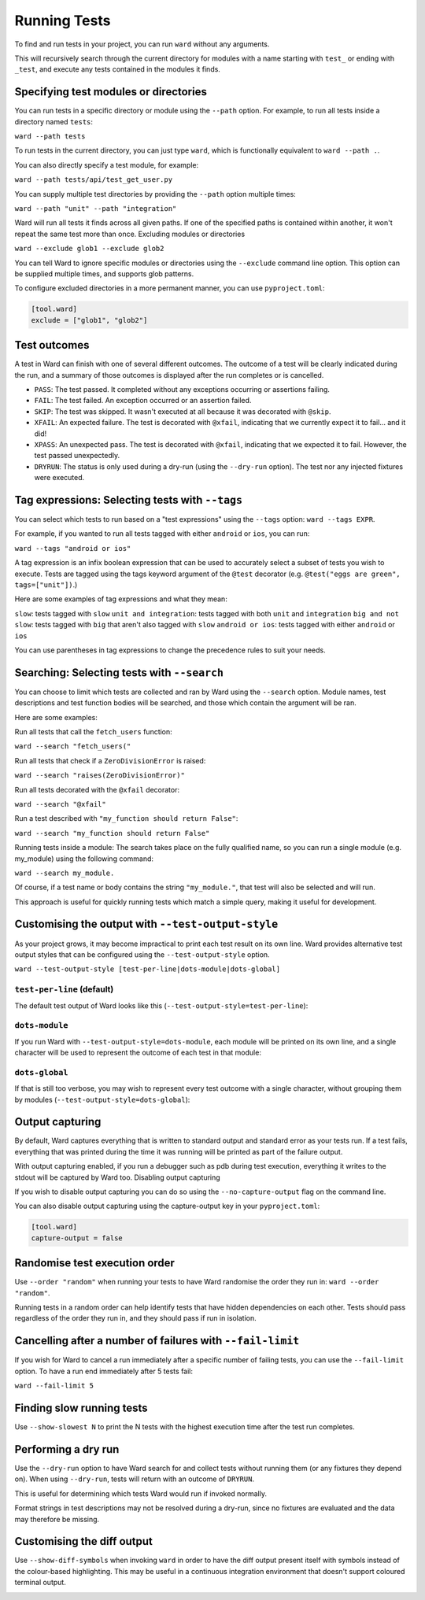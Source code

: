 Running Tests
=============

To find and run tests in your project, you can run ``ward`` without any arguments.

This will recursively search through the current directory for modules with a name starting with ``test_`` or ending with ``_test``,
and execute any tests contained in the modules it finds.

Specifying test modules or directories
--------------------------------------

You can run tests in a specific directory or module using the ``--path`` option. For example, to run all tests inside a directory named ``tests``:

``ward --path tests``

To run tests in the current directory, you can just type ``ward``, which is functionally equivalent to ``ward --path .``.

You can also directly specify a test module, for example:

``ward --path tests/api/test_get_user.py``

You can supply multiple test directories by providing the ``--path`` option multiple times:

``ward --path "unit" --path "integration"``

Ward will run all tests it finds across all given paths. If one of the specified paths is contained within another, it won't repeat the same test more than once.
Excluding modules or directories

``ward --exclude glob1 --exclude glob2``

You can tell Ward to ignore specific modules or directories using the ``--exclude`` command line option. This option can be supplied multiple times, and supports glob patterns.

To configure excluded directories in a more permanent manner, you can use ``pyproject.toml``:

.. code-block:: toml

   [tool.ward]
   exclude = ["glob1", "glob2"]

Test outcomes
-------------

A test in Ward can finish with one of several different outcomes.
The outcome of a test will be clearly indicated during the run, and a summary of those outcomes is displayed after the
run completes or is cancelled.

* ``PASS``: The test passed. It completed without any exceptions occurring or assertions failing.
* ``FAIL``: The test failed. An exception occurred or an assertion failed.
* ``SKIP``: The test was skipped. It wasn't executed at all because it was decorated with ``@skip``.
* ``XFAIL``: An expected failure. The test is decorated with ``@xfail``, indicating that we currently expect it to fail... and it did!
* ``XPASS``: An unexpected pass. The test is decorated with ``@xfail``, indicating that we expected it to fail. However, the test passed unexpectedly.
* ``DRYRUN``: The status is only used during a dry-run (using the ``--dry-run`` option). The test nor any injected fixtures were executed.

.. image:: ../_static/test_results.png
    :align: center
    :height: 230
    :alt: An example test result output from Ward

Tag expressions: Selecting tests with ``--tags``
------------------------------------------------

You can select which tests to run based on a "test expressions" using the ``--tags`` option: ``ward --tags EXPR``.

For example, if you wanted to run all tests tagged with either ``android`` or ``ios``, you can run:

``ward --tags "android or ios"``

A tag expression is an infix boolean expression that can be used to accurately select a subset of tests you wish to execute.
Tests are tagged using the tags keyword argument of the ``@test`` decorator (e.g. ``@test("eggs are green", tags=["unit"])``.)

Here are some examples of tag expressions and what they mean:

``slow``: tests tagged with ``slow``
``unit and integration``: tests tagged with both ``unit`` and ``integration``
``big and not slow``: tests tagged with ``big`` that aren't also tagged with ``slow``
``android or ios``:	tests tagged with either ``android`` or ``ios``

You can use parentheses in tag expressions to change the precedence rules to suit your needs.

Searching: Selecting tests with ``--search``
--------------------------------------------

You can choose to limit which tests are collected and ran by Ward using the ``--search`` option. Module names, test descriptions and test function bodies will be searched, and those which contain the argument will be ran.

Here are some examples:

Run all tests that call the ``fetch_users`` function:

``ward --search "fetch_users("``

Run all tests that check if a ``ZeroDivisionError`` is raised:

``ward --search "raises(ZeroDivisionError)"``

Run all tests decorated with the ``@xfail`` decorator:

``ward --search "@xfail"``

Run a test described with ``"my_function should return False"``:

``ward --search "my_function should return False"``

Running tests inside a module: The search takes place on the fully qualified name, so you can run a single module (e.g. my_module) using the following command:

``ward --search my_module.``

Of course, if a test name or body contains the string ``"my_module."``, that test will also be selected and will run.

This approach is useful for quickly running tests which match a simple query, making it useful for development.

Customising the output with ``--test-output-style``
---------------------------------------------------

As your project grows, it may become impractical to print each test result on its own line. Ward provides alternative test output styles that can be configured using the ``--test-output-style`` option.

``ward --test-output-style [test-per-line|dots-module|dots-global]``

``test-per-line`` (default)
^^^^^^^^^^^^^^^^^^^^^^^^^^^

The default test output of Ward looks like this (``--test-output-style=test-per-line``):

.. image:: ../_static/test_per_line_output.png
    :align: center
    :alt: Output using test-per-line mode

``dots-module``
^^^^^^^^^^^^^^^

If you run Ward with ``--test-output-style=dots-module``, each module will be printed on its own line, and a single character will be used to represent the outcome of each test in that module:

.. image:: ../_static/dots_module.png
    :align: center
    :alt: Output using dots-module mode

``dots-global``
^^^^^^^^^^^^^^^

If that is still too verbose, you may wish to represent every test outcome with a single character, without grouping them by modules (``--test-output-style=dots-global``):

.. image:: ../_static/dots_global.png
    :align: center
    :alt: Output using dots-global mode

Output capturing
----------------

By default, Ward captures everything that is written to standard output and standard error as your tests run. If a test fails, everything that was printed during the time it was running will be printed as part of the failure output.

.. image:: ../_static/captured_output.png
    :align: center
    :alt: An example test output capture in Ward

With output capturing enabled, if you run a debugger such as pdb during test execution, everything it writes to the stdout will be captured by Ward too.
Disabling output capturing

If you wish to disable output capturing you can do so using the ``--no-capture-output`` flag on the command line.

You can also disable output capturing using the capture-output key in your ``pyproject.toml``:

.. code-block:: toml

    [tool.ward]
    capture-output = false

Randomise test execution order
------------------------------

Use ``--order "random"`` when running your tests to have Ward randomise the order they run in: ``ward --order "random"``.

Running tests in a random order can help identify tests that have hidden dependencies on each other. Tests should pass regardless of the order they run in, and they should pass if run in isolation.

Cancelling after a number of failures with ``--fail-limit``
-----------------------------------------------------------

If you wish for Ward to cancel a run immediately after a specific number of failing tests, you can use the ``--fail-limit`` option. To have a run end immediately after 5 tests fail:

``ward --fail-limit 5``

Finding slow running tests
--------------------------

Use ``--show-slowest N`` to print the N tests with the highest execution time after the test run completes.

.. image:: ../_static/show_slowest.png
    :align: center
    :alt: The output for the slowest tests

Performing a dry run
--------------------

Use the ``--dry-run`` option to have Ward search for and collect tests without running them (or any fixtures they depend on).
When using ``--dry-run``, tests will return with an outcome of ``DRYRUN``.

.. image:: ../_static/dry_run.png
    :align: center
    :alt: Ward output using the dry run option

This is useful for determining which tests Ward would run if invoked normally.

Format strings in test descriptions may not be resolved during a dry-run, since no fixtures are evaluated and the data may therefore be missing.

Customising the diff output
---------------------------

Use ``--show-diff-symbols`` when invoking ``ward`` in order to have the diff output present itself with symbols instead
of the colour-based highlighting. This may be useful in a continuous integration environment that doesn't support coloured terminal
output.

.. image:: ../_static/show_diff_symbols.png
    :align: center
    :alt: Ward output with diff symbols enabled